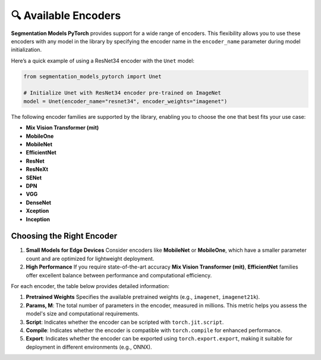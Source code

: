 🔍 Available Encoders
=====================

**Segmentation Models PyTorch** provides support for a wide range of encoders. 
This flexibility allows you to use these encoders with any model in the library by 
specifying the encoder name in the ``encoder_name`` parameter during model initialization.

Here’s a quick example of using a ResNet34 encoder with the ``Unet`` model:

.. code-block:: python

    from segmentation_models_pytorch import Unet

    # Initialize Unet with ResNet34 encoder pre-trained on ImageNet
    model = Unet(encoder_name="resnet34", encoder_weights="imagenet")


The following encoder families are supported by the library, enabling you to choose the one that best fits your use case:

- **Mix Vision Transformer (mit)**
- **MobileOne**
- **MobileNet**
- **EfficientNet**
- **ResNet**
- **ResNeXt**
- **SENet**
- **DPN**
- **VGG**
- **DenseNet**
- **Xception**
- **Inception**

Choosing the Right Encoder
--------------------------

1. **Small Models for Edge Devices**  
   Consider encoders like **MobileNet** or **MobileOne**, which have a smaller parameter count and are optimized for lightweight deployment.

2. **High Performance**  
   If you require state-of-the-art accuracy **Mix Vision Transformer (mit)**, **EfficientNet** families offer excellent balance between performance and computational efficiency.

For each encoder, the table below provides detailed information:

1. **Pretrained Weights**  
   Specifies the available pretrained weights (e.g., ``imagenet``, ``imagenet21k``).

2. **Params, M**: 
   The total number of parameters in the encoder, measured in millions. This metric helps you assess the model's size and computational requirements.

3. **Script**:  
   Indicates whether the encoder can be scripted with ``torch.jit.script``.

4. **Compile**:   
   Indicates whether the encoder is compatible with ``torch.compile`` for enhanced performance.

5. **Export**:   
   Indicates whether the encoder can be exported using ``torch.export.export``, making it suitable for deployment in different environments (e.g., ONNX).


+----------------------------+--------------------------------------+-----------+--------+---------+--------+
| Encoder                    | Pretrained Weights                   | Params, M | Script | Compile | Export |
+============================+======================================+===========+========+=========+========+
| resnet18                   | imagenet<br>ssl<br>swsl              | 11M       | ✅      | ✅       | ✅      |
| resnet34                   | imagenet                             | 21M       | ✅      | ✅       | ✅      |
| resnet50                   | imagenet<br>ssl<br>swsl              | 23M       | ✅      | ✅       | ✅      |
| resnet101                  | imagenet                             | 42M       | ✅      | ✅       | ✅      |
| resnet152                  | imagenet                             | 58M       | ✅      | ✅       | ✅      |
| resnext50_32x4d            | imagenet<br>ssl<br>swsl              | 22M       | ✅      | ✅       | ✅      |
| resnext101_32x4d           | ssl<br>swsl                          | 42M       | ✅      | ✅       | ✅      |
| resnext101_32x8d           | imagenet<br>instagram<br>ssl<br>swsl | 86M       | ✅      | ✅       | ✅      |
| resnext101_32x16d          | instagram<br>ssl<br>swsl             | 191M      | ✅      | ✅       | ✅      |
| resnext101_32x32d          | instagram                            | 466M      | ✅      | ✅       | ✅      |
| resnext101_32x48d          | instagram                            | 826M      | ✅      | ✅       | ✅      |
| dpn68                      | imagenet                             | 11M       | ❌      | ✅       | ❌      |
| dpn68b                     | imagenet+5k                          | 11M       | ❌      | ✅       | ❌      |
| dpn92                      | imagenet+5k                          | 34M       | ❌      | ✅       | ❌      |
| dpn98                      | imagenet                             | 58M       | ❌      | ✅       | ❌      |
| dpn107                     | imagenet+5k                          | 84M       | ❌      | ✅       | ❌      |
| dpn131                     | imagenet                             | 76M       | ❌      | ✅       | ❌      |
| vgg11                      | imagenet                             | 9M        | ✅      | ✅       | ✅      |
| vgg11_bn                   | imagenet                             | 9M        | ✅      | ✅       | ✅      |
| vgg13                      | imagenet                             | 9M        | ✅      | ✅       | ✅      |
| vgg13_bn                   | imagenet                             | 9M        | ✅      | ✅       | ✅      |
| vgg16                      | imagenet                             | 14M       | ✅      | ✅       | ✅      |
| vgg16_bn                   | imagenet                             | 14M       | ✅      | ✅       | ✅      |
| vgg19                      | imagenet                             | 20M       | ✅      | ✅       | ✅      |
| vgg19_bn                   | imagenet                             | 20M       | ✅      | ✅       | ✅      |
| senet154                   | imagenet                             | 113M      | ✅      | ✅       | ✅      |
| se_resnet50                | imagenet                             | 26M       | ✅      | ✅       | ✅      |
| se_resnet101               | imagenet                             | 47M       | ✅      | ✅       | ✅      |
| se_resnet152               | imagenet                             | 64M       | ✅      | ✅       | ✅      |
| se_resnext50_32x4d         | imagenet                             | 25M       | ✅      | ✅       | ✅      |
| se_resnext101_32x4d        | imagenet                             | 46M       | ✅      | ✅       | ✅      |
| densenet121                | imagenet                             | 6M        | ✅      | ✅       | ✅      |
| densenet169                | imagenet                             | 12M       | ✅      | ✅       | ✅      |
| densenet201                | imagenet                             | 18M       | ✅      | ✅       | ✅      |
| densenet161                | imagenet                             | 26M       | ✅      | ✅       | ✅      |
| inceptionresnetv2          | imagenet<br>imagenet+background      | 54M       | ✅      | ✅       | ✅      |
| inceptionv4                | imagenet<br>imagenet+background      | 41M       | ✅      | ✅       | ✅      |
| efficientnet-b0            | imagenet<br>advprop                  | 4M        | ❌      | ❌       | ✅      |
| efficientnet-b1            | imagenet<br>advprop                  | 6M        | ❌      | ❌       | ✅      |
| efficientnet-b2            | imagenet<br>advprop                  | 7M        | ❌      | ❌       | ✅      |
| efficientnet-b3            | imagenet<br>advprop                  | 10M       | ❌      | ❌       | ✅      |
| efficientnet-b4            | imagenet<br>advprop                  | 17M       | ❌      | ❌       | ✅      |
| efficientnet-b5            | imagenet<br>advprop                  | 28M       | ❌      | ❌       | ✅      |
| efficientnet-b6            | imagenet<br>advprop                  | 40M       | ❌      | ❌       | ✅      |
| efficientnet-b7            | imagenet<br>advprop                  | 63M       | ❌      | ❌       | ✅      |
| mobilenet_v2               | imagenet                             | 2M        | ✅      | ✅       | ✅      |
| xception                   | imagenet                             | 20M       | ✅      | ✅       | ✅      |
| timm-efficientnet-b0       | imagenet<br>advprop<br>noisy-student | 4M        | ✅      | ✅       | ✅      |
| timm-efficientnet-b1       | imagenet<br>advprop<br>noisy-student | 6M        | ✅      | ✅       | ✅      |
| timm-efficientnet-b2       | imagenet<br>advprop<br>noisy-student | 7M        | ✅      | ✅       | ✅      |
| timm-efficientnet-b3       | imagenet<br>advprop<br>noisy-student | 10M       | ✅      | ✅       | ✅      |
| timm-efficientnet-b4       | imagenet<br>advprop<br>noisy-student | 17M       | ✅      | ✅       | ✅      |
| timm-efficientnet-b5       | imagenet<br>advprop<br>noisy-student | 28M       | ✅      | ✅       | ✅      |
| timm-efficientnet-b6       | imagenet<br>advprop<br>noisy-student | 40M       | ✅      | ✅       | ✅      |
| timm-efficientnet-b7       | imagenet<br>advprop<br>noisy-student | 63M       | ✅      | ✅       | ✅      |
| timm-efficientnet-b8       | imagenet<br>advprop                  | 84M       | ✅      | ✅       | ✅      |
| timm-efficientnet-l2       | noisy-student<br>noisy-student-475   | 474M      | ✅      | ✅       | ✅      |
| timm-tf_efficientnet_lite0 | imagenet                             | 3M        | ✅      | ✅       | ✅      |
| timm-tf_efficientnet_lite1 | imagenet                             | 4M        | ✅      | ✅       | ✅      |
| timm-tf_efficientnet_lite2 | imagenet                             | 4M        | ✅      | ✅       | ✅      |
| timm-tf_efficientnet_lite3 | imagenet                             | 6M        | ✅      | ✅       | ✅      |
| timm-tf_efficientnet_lite4 | imagenet                             | 11M       | ✅      | ✅       | ✅      |
| timm-skresnet18            | imagenet                             | 11M       | ✅      | ✅       | ✅      |
| timm-skresnet34            | imagenet                             | 21M       | ✅      | ✅       | ✅      |
| timm-skresnext50_32x4d     | imagenet                             | 23M       | ✅      | ✅       | ✅      |
| mit_b0                     | imagenet                             | 3M        | ✅      | ✅       | ✅      |
| mit_b1                     | imagenet                             | 13M       | ✅      | ✅       | ✅      |
| mit_b2                     | imagenet                             | 24M       | ✅      | ✅       | ✅      |
| mit_b3                     | imagenet                             | 44M       | ✅      | ✅       | ✅      |
| mit_b4                     | imagenet                             | 60M       | ✅      | ✅       | ✅      |
| mit_b5                     | imagenet                             | 81M       | ✅      | ✅       | ✅      |
| mobileone_s0               | imagenet                             | 4M        | ✅      | ✅       | ✅      |
| mobileone_s1               | imagenet                             | 3M        | ✅      | ✅       | ✅      |
| mobileone_s2               | imagenet                             | 5M        | ✅      | ✅       | ✅      |
| mobileone_s3               | imagenet                             | 8M        | ✅      | ✅       | ✅      |
| mobileone_s4               | imagenet                             | 12M       | ✅      | ✅       | ✅      |
+----------------------------+--------------------------------------+-----------+--------+---------+--------+

